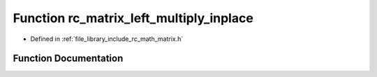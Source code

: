 .. _exhale_function_group___matrix_1ga27552eede0fb1b2368f36525b54793ad:

Function rc_matrix_left_multiply_inplace
========================================

- Defined in :ref:`file_library_include_rc_math_matrix.h`


Function Documentation
----------------------


.. doxygenfunction:: rc_matrix_left_multiply_inplace(rc_matrix_t, rc_matrix_t *)
   :project: librobotcontrol